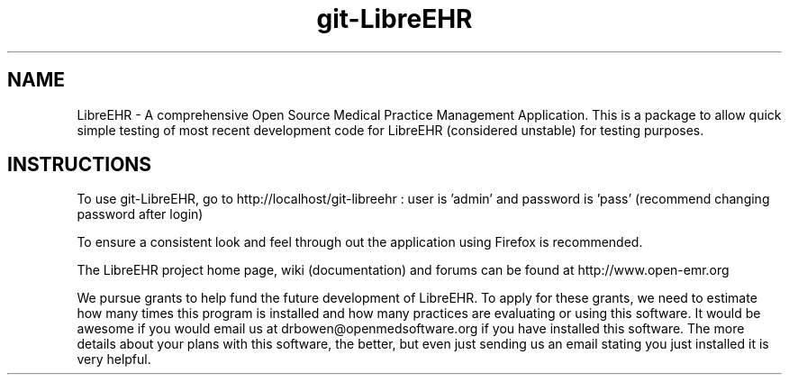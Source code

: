 .TH git-LibreEHR
.SH NAME
LibreEHR - A comprehensive Open Source Medical Practice Management Application.
This is a package to allow quick simple testing of most recent
development code for LibreEHR (considered unstable) for testing purposes.

.SH INSTRUCTIONS

To use git-LibreEHR, go to http://localhost/git-libreehr :  user is 'admin' and password is 'pass' (recommend changing password after login)

To ensure a consistent look and feel through out the application using Firefox is recommended.

The LibreEHR project home page, wiki (documentation) and forums can be found at http://www.open-emr.org

We pursue grants to help fund the future development of LibreEHR.  To apply for these grants, we need to estimate how many times this program is installed and how many practices are evaluating or using this software.  It would be awesome if you would email us at drbowen@openmedsoftware.org if you have installed this software. The more details about your plans with this software, the better, but even just sending us an email stating you just installed it is very helpful.

